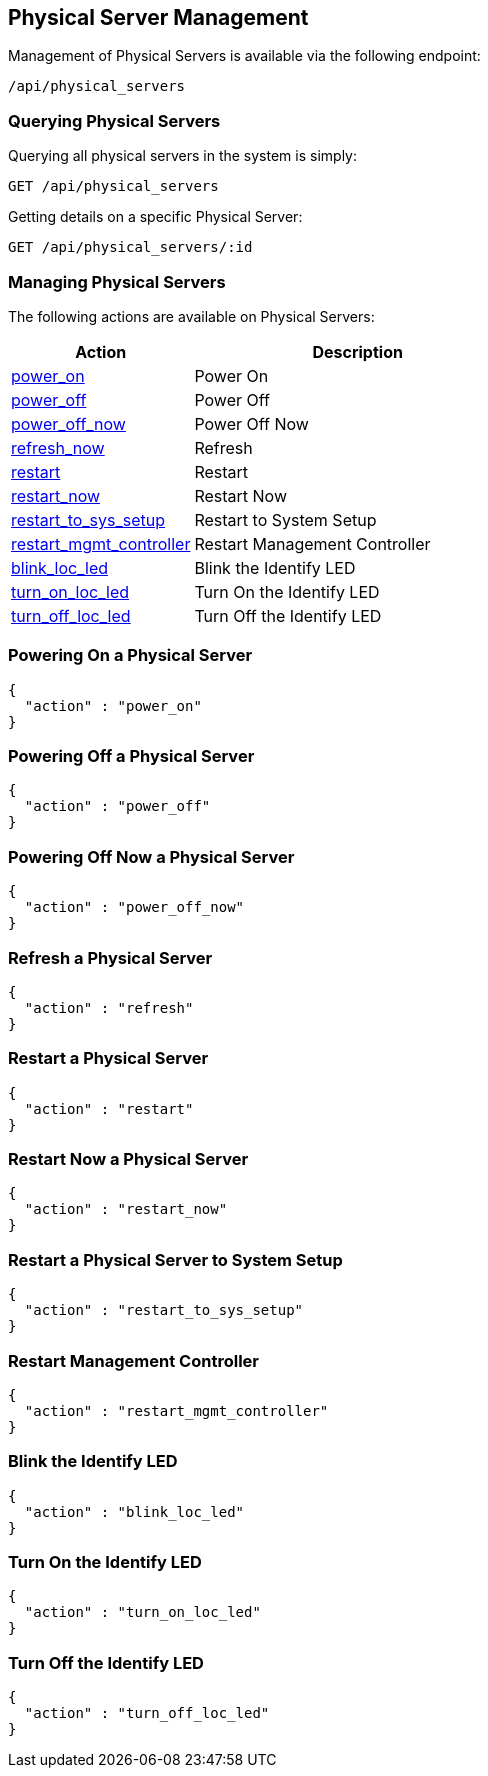 
[[physical-server-management]]
== Physical Server Management

Management of Physical Servers is available via the following endpoint:

[source,data]
----
/api/physical_servers
----

[[querying-physical-servers]]
=== Querying Physical Servers

Querying all physical servers in the system is simply:

----
GET /api/physical_servers
----

Getting details on a specific Physical Server:

----
GET /api/physical_servers/:id
----

[[managing-physical-servers]]
=== Managing Physical Servers

The following actions are available on Physical Servers:

[cols="1,3",options="header",width="60%"]
|=====================
| Action | Description
| link:#power-on-physical-server[power_on] | Power On
| link:#power-off-physical-server[power_off] | Power Off
| link:#power-off-now-physical-server[power_off_now] | Power Off Now
| link:#refresh-physical-server[refresh_now] | Refresh
| link:#restart-physical-server[restart] | Restart
| link:#restart-now-physical-server[restart_now] | Restart Now
| link:#restart-to-sys-setup-physical-server[restart_to_sys_setup] | Restart to System Setup
| link:#restart-mgmt-controller-physical-server[restart_mgmt_controller] | Restart Management Controller
| link:#blink-loc-led-physical-server[blink_loc_led] | Blink the Identify LED
| link:#turn-on-loc-led-physical-server[turn_on_loc_led] | Turn On the Identify LED
| link:#turn-off-loc-led-physical-server[turn_off_loc_led] | Turn Off the Identify LED
|=====================

[[power-on-physical-server]]
=== Powering On a Physical Server

[source,json]
----
{
  "action" : "power_on"
}
----

[[power-off-physical-server]]
=== Powering Off a Physical Server

[source,json]
----
{
  "action" : "power_off"
}
----

[[power-off-now-physical-server]]
=== Powering Off Now a Physical Server

[source,json]
----
{
  "action" : "power_off_now"
}
----

[[refresh-physical-server]]
=== Refresh a Physical Server

[source,json]
----
{
  "action" : "refresh"
}
----

[[restart-physical-server]]
=== Restart a Physical Server

[source,json]
----
{
  "action" : "restart"
}
----

[[restart-now-physical-server]]
=== Restart Now a Physical Server

[source,json]
----
{
  "action" : "restart_now"
}
----

[[restart-to-sys-setup-physical-server]]
=== Restart a Physical Server to System Setup

[source,json]
----
{
  "action" : "restart_to_sys_setup"
}
----

[[restart-mgmt-controller-physical-server]]
=== Restart Management Controller

[source,json]
----
{
  "action" : "restart_mgmt_controller"
}
----

[[blink-loc-led-physical-server]]
=== Blink the Identify LED

[source,json]
----
{
  "action" : "blink_loc_led"
}
----

[[turn-on-loc-led-physical-server]]
=== Turn On the Identify LED

[source,json]
----
{
  "action" : "turn_on_loc_led"
}
----

[[turn-off-loc-led-physical-server]]
=== Turn Off the Identify LED

[source,json]
----
{
  "action" : "turn_off_loc_led"
}
----


